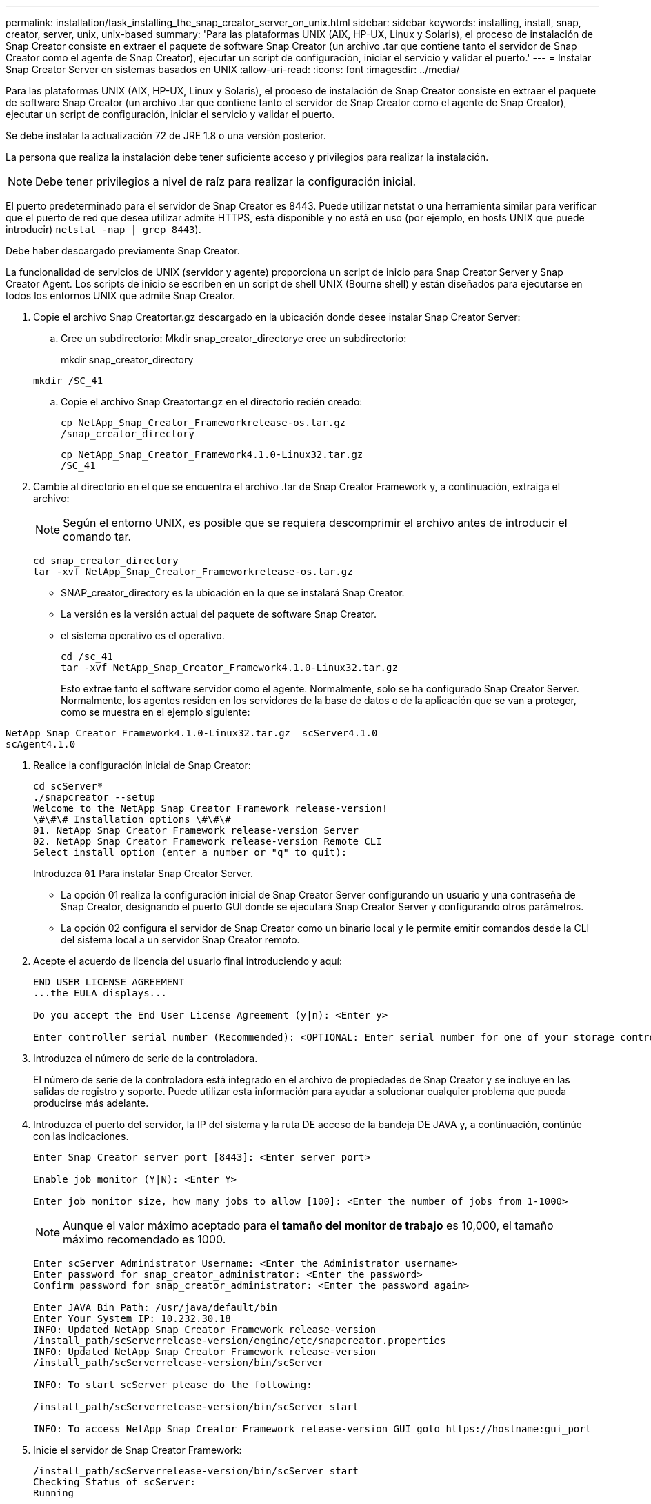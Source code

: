 ---
permalink: installation/task_installing_the_snap_creator_server_on_unix.html 
sidebar: sidebar 
keywords: installing, install, snap, creator, server, unix, unix-based 
summary: 'Para las plataformas UNIX (AIX, HP-UX, Linux y Solaris), el proceso de instalación de Snap Creator consiste en extraer el paquete de software Snap Creator (un archivo .tar que contiene tanto el servidor de Snap Creator como el agente de Snap Creator), ejecutar un script de configuración, iniciar el servicio y validar el puerto.' 
---
= Instalar Snap Creator Server en sistemas basados en UNIX
:allow-uri-read: 
:icons: font
:imagesdir: ../media/


[role="lead"]
Para las plataformas UNIX (AIX, HP-UX, Linux y Solaris), el proceso de instalación de Snap Creator consiste en extraer el paquete de software Snap Creator (un archivo .tar que contiene tanto el servidor de Snap Creator como el agente de Snap Creator), ejecutar un script de configuración, iniciar el servicio y validar el puerto.

Se debe instalar la actualización 72 de JRE 1.8 o una versión posterior.

La persona que realiza la instalación debe tener suficiente acceso y privilegios para realizar la instalación.


NOTE: Debe tener privilegios a nivel de raíz para realizar la configuración inicial.

El puerto predeterminado para el servidor de Snap Creator es 8443. Puede utilizar netstat o una herramienta similar para verificar que el puerto de red que desea utilizar admite HTTPS, está disponible y no está en uso (por ejemplo, en hosts UNIX que puede introducir) `netstat -nap | grep 8443`).

Debe haber descargado previamente Snap Creator.

La funcionalidad de servicios de UNIX (servidor y agente) proporciona un script de inicio para Snap Creator Server y Snap Creator Agent. Los scripts de inicio se escriben en un script de shell UNIX (Bourne shell) y están diseñados para ejecutarse en todos los entornos UNIX que admite Snap Creator.

. Copie el archivo Snap Creatortar.gz descargado en la ubicación donde desee instalar Snap Creator Server:
+
.. Cree un subdirectorio: Mkdir snap_creator_directorye cree un subdirectorio:
+
mkdir snap_creator_directory

+
[listing]
----
mkdir /SC_41
----
.. Copie el archivo Snap Creatortar.gz en el directorio recién creado:
+
[listing]
----
cp NetApp_Snap_Creator_Frameworkrelease-os.tar.gz
/snap_creator_directory
----
+
[listing]
----
cp NetApp_Snap_Creator_Framework4.1.0-Linux32.tar.gz
/SC_41
----


. Cambie al directorio en el que se encuentra el archivo .tar de Snap Creator Framework y, a continuación, extraiga el archivo:
+

NOTE: Según el entorno UNIX, es posible que se requiera descomprimir el archivo antes de introducir el comando tar.

+
[listing]
----
cd snap_creator_directory
tar -xvf NetApp_Snap_Creator_Frameworkrelease-os.tar.gz
----
+
** SNAP_creator_directory es la ubicación en la que se instalará Snap Creator.
** La versión es la versión actual del paquete de software Snap Creator.
** el sistema operativo es el operativo.
+
[listing]
----
cd /sc_41
tar -xvf NetApp_Snap_Creator_Framework4.1.0-Linux32.tar.gz
----


+
Esto extrae tanto el software servidor como el agente. Normalmente, solo se ha configurado Snap Creator Server. Normalmente, los agentes residen en los servidores de la base de datos o de la aplicación que se van a proteger, como se muestra en el ejemplo siguiente:

+
+

+
[listing]
----
NetApp_Snap_Creator_Framework4.1.0-Linux32.tar.gz  scServer4.1.0
scAgent4.1.0
----
. Realice la configuración inicial de Snap Creator:
+
[listing]
----
cd scServer*
./snapcreator --setup
Welcome to the NetApp Snap Creator Framework release-version!
\#\#\# Installation options \#\#\#
01. NetApp Snap Creator Framework release-version Server
02. NetApp Snap Creator Framework release-version Remote CLI
Select install option (enter a number or "q" to quit):
----
+
Introduzca `01` Para instalar Snap Creator Server.

+
** La opción 01 realiza la configuración inicial de Snap Creator Server configurando un usuario y una contraseña de Snap Creator, designando el puerto GUI donde se ejecutará Snap Creator Server y configurando otros parámetros.
** La opción 02 configura el servidor de Snap Creator como un binario local y le permite emitir comandos desde la CLI del sistema local a un servidor Snap Creator remoto.


. Acepte el acuerdo de licencia del usuario final introduciendo y aquí:
+
[listing]
----
END USER LICENSE AGREEMENT
...the EULA displays...

Do you accept the End User License Agreement (y|n): <Enter y>

Enter controller serial number (Recommended): <OPTIONAL: Enter serial number for one of your storage controllers>
----
. Introduzca el número de serie de la controladora.
+
El número de serie de la controladora está integrado en el archivo de propiedades de Snap Creator y se incluye en las salidas de registro y soporte. Puede utilizar esta información para ayudar a solucionar cualquier problema que pueda producirse más adelante.

. Introduzca el puerto del servidor, la IP del sistema y la ruta DE acceso de la bandeja DE JAVA y, a continuación, continúe con las indicaciones.
+
[listing]
----
Enter Snap Creator server port [8443]: <Enter server port>

Enable job monitor (Y|N): <Enter Y>

Enter job monitor size, how many jobs to allow [100]: <Enter the number of jobs from 1-1000>
----
+

NOTE: Aunque el valor máximo aceptado para el *tamaño del monitor de trabajo* es 10,000, el tamaño máximo recomendado es 1000.

+
[listing]
----
Enter scServer Administrator Username: <Enter the Administrator username>
Enter password for snap_creator_administrator: <Enter the password>
Confirm password for snap_creator_administrator: <Enter the password again>

Enter JAVA Bin Path: /usr/java/default/bin
Enter Your System IP: 10.232.30.18
INFO: Updated NetApp Snap Creator Framework release-version
/install_path/scServerrelease-version/engine/etc/snapcreator.properties
INFO: Updated NetApp Snap Creator Framework release-version
/install_path/scServerrelease-version/bin/scServer

INFO: To start scServer please do the following:

/install_path/scServerrelease-version/bin/scServer start

INFO: To access NetApp Snap Creator Framework release-version GUI goto https://hostname:gui_port
----
. Inicie el servidor de Snap Creator Framework:
+
[listing]
----
/install_path/scServerrelease-version/bin/scServer start
Checking Status of scServer:
Running
----
. Validar el inicio de la GUI de Snap Creator Framework; para ello, vaya al host local del puerto especificado (por ejemplo, https://10.12.123.123:8443)[].
+
Debe conectarse mediante HTTPS; de lo contrario, la interfaz gráfica de usuario no funciona.

+
Si la comunicación pasa por un firewall, abra el puerto de red.



*Información relacionada*

xref:task_installing_java_on_snap_creator_hosts.adoc[Instalación de Java en hosts de Snap Creator]

xref:task_downloading_the_snap_creator_software.adoc[Descarga del software Snap Creator]
